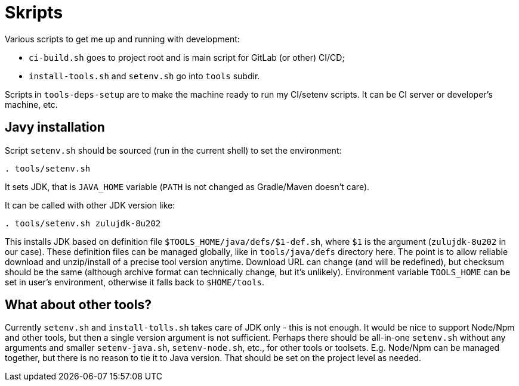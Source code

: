 = Skripts

Various scripts to get me up and running with development:

* `ci-build.sh` goes to project root and is main script for GitLab (or other) CI/CD;
* `install-tools.sh` and `setenv.sh` go into `tools` subdir.

Scripts in `tools-deps-setup` are to make the machine ready to run my CI/setenv scripts.
It can be CI server or developer's machine, etc.

== Javy installation

Script `setenv.sh` should be sourced (run in the current shell) to set the environment:
----
. tools/setenv.sh
----

It sets JDK, that is `JAVA_HOME` variable (`PATH` is not changed as Gradle/Maven doesn't care).

It can be called with other JDK version like:
----
. tools/setenv.sh zulujdk-8u202
----

This installs JDK based on definition file `$TOOLS_HOME/java/defs/$1-def.sh`,
where `$1` is the argument (`zulujdk-8u202` in our case).
These definition files can be managed globally, like in `tools/java/defs` directory here.
The point is to allow reliable download and unzip/install of a precise tool version anytime.
Download URL can change (and will be redefined), but checksum should be the same (although
archive format can technically change, but it's unlikely).
Environment variable `TOOLS_HOME` can be set in user's environment, otherwise it falls back
to `$HOME/tools`.

== What about other tools?

Currently `setenv.sh` and `install-tolls.sh` takes care of JDK only - this is not enough.
It would be nice to support Node/Npm and other tools, but then a single version argument is
not sufficient.
Perhaps there should be all-in-one `setenv.sh` without any arguments and smaller `setenv-java.sh`,
`setenv-node.sh`, etc., for other tools or toolsets.
E.g. Node/Npm can be managed together, but there is no reason to tie it to Java version.
That should be set on the project level as needed.
